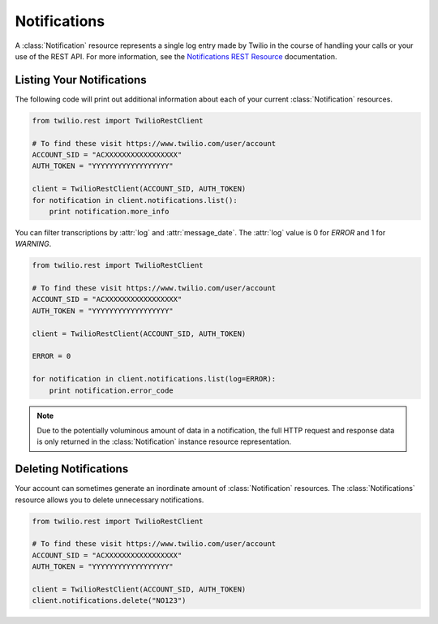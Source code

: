 .. module:: twilio.rest.resources

====================
Notifications
====================

A :class:`Notification` resource represents a single log entry made by Twilio in the course of handling your calls or your use of the REST API.
For more information, see the `Notifications REST Resource
<http://www.twilio.com/docs/api/rest/notification>`_ documentation.


Listing Your Notifications
----------------------------

The following code will print out additional information about each of your
current :class:`Notification` resources.

.. code-block:: python

    from twilio.rest import TwilioRestClient

    # To find these visit https://www.twilio.com/user/account
    ACCOUNT_SID = "ACXXXXXXXXXXXXXXXXX"
    AUTH_TOKEN = "YYYYYYYYYYYYYYYYYY"

    client = TwilioRestClient(ACCOUNT_SID, AUTH_TOKEN)
    for notification in client.notifications.list():
        print notification.more_info

You can filter transcriptions by :attr:`log` and :attr:`message_date`.
The :attr:`log` value is 0 for `ERROR` and 1 for `WARNING`.

.. code-block:: python

    from twilio.rest import TwilioRestClient

    # To find these visit https://www.twilio.com/user/account
    ACCOUNT_SID = "ACXXXXXXXXXXXXXXXXX"
    AUTH_TOKEN = "YYYYYYYYYYYYYYYYYY"

    client = TwilioRestClient(ACCOUNT_SID, AUTH_TOKEN)

    ERROR = 0

    for notification in client.notifications.list(log=ERROR):
        print notification.error_code

.. note:: Due to the potentially voluminous amount of data in a notification,
    the full HTTP request and response data is only returned in the
    :class:`Notification` instance resource representation.


Deleting Notifications
------------------------

Your account can sometimes generate an inordinate amount of
:class:`Notification` resources. The :class:`Notifications` resource allows
you to delete unnecessary notifications.

.. code-block:: python

    from twilio.rest import TwilioRestClient

    # To find these visit https://www.twilio.com/user/account
    ACCOUNT_SID = "ACXXXXXXXXXXXXXXXXX"
    AUTH_TOKEN = "YYYYYYYYYYYYYYYYYY"

    client = TwilioRestClient(ACCOUNT_SID, AUTH_TOKEN)
    client.notifications.delete("NO123")

